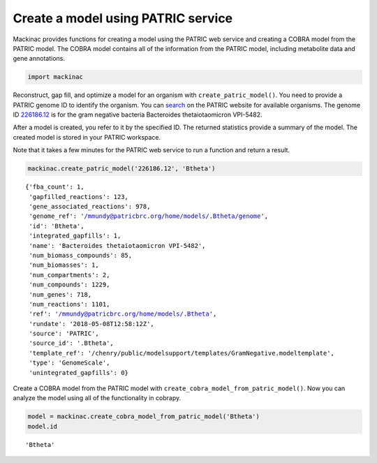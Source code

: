 
Create a model using PATRIC service
-----------------------------------

Mackinac provides functions for creating a model using the PATRIC web
service and creating a COBRA model from the PATRIC model. The COBRA
model contains all of the information from the PATRIC model, including
metabolite data and gene annotations.

.. code:: ipython3

    import mackinac

Reconstruct, gap fill, and optimize a model for an organism with
``create_patric_model()``. You need to provide a PATRIC genome ID to
identify the organism. You can
`search <https://www.patricbrc.org/view/DataType/Genomes>`__ on the
PATRIC website for available organisms. The genome ID
`226186.12 <https://www.patricbrc.org/view/Genome/226186.12>`__ is for
the gram negative bacteria Bacteroides thetaiotaomicron VPI-5482.

After a model is created, you refer to it by the specified ID. The
returned statistics provide a summary of the model. The created model is
stored in your PATRIC workspace.

Note that it takes a few minutes for the PATRIC web service to run a
function and return a result.

.. code:: ipython3

    mackinac.create_patric_model('226186.12', 'Btheta')




.. parsed-literal::

    {'fba_count': 1,
     'gapfilled_reactions': 123,
     'gene_associated_reactions': 978,
     'genome_ref': '/mmundy@patricbrc.org/home/models/.Btheta/genome',
     'id': 'Btheta',
     'integrated_gapfills': 1,
     'name': 'Bacteroides thetaiotaomicron VPI-5482',
     'num_biomass_compounds': 85,
     'num_biomasses': 1,
     'num_compartments': 2,
     'num_compounds': 1229,
     'num_genes': 718,
     'num_reactions': 1101,
     'ref': '/mmundy@patricbrc.org/home/models/.Btheta',
     'rundate': '2018-05-08T12:58:12Z',
     'source': 'PATRIC',
     'source_id': '.Btheta',
     'template_ref': '/chenry/public/modelsupport/templates/GramNegative.modeltemplate',
     'type': 'GenomeScale',
     'unintegrated_gapfills': 0}



Create a COBRA model from the PATRIC model with
``create_cobra_model_from_patric_model()``. Now you can analyze the
model using all of the functionality in cobrapy.

.. code:: ipython3

    model = mackinac.create_cobra_model_from_patric_model('Btheta')
    model.id




.. parsed-literal::

    'Btheta'


